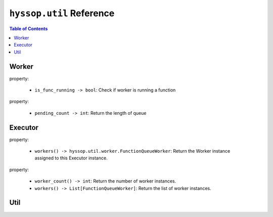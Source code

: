 ``hyssop.util`` Reference
*****************************

.. contents:: Table of Contents

Worker
===================

.. class:: hyssop.util.worker.Worker

    property:

        * ``is_func_running -> bool``: Check if worker is running a function

    .. function:: run_method(func: Callable, *args, on_finish: Callable[[Any], None] = None, on_exception: Callable[[Exception], None] = None, **kwargs) -> bool

        Return True if the given function instance is going to be executed

        * **func**: function to be executed
        * **\*args**: arguments of **func**
        * **on_finish**: callback with the argument of function return after function runned
        * **on_exception**: callback with the argument of Exception after function Exception occured
        * **\**kwargs**: keyworded, variable-length argument list of **func**

.. class:: hyssop.util.worker.FunctionQueueWorker

    property:

        * ``pending_count -> int``: Return the length of queue

    .. function:: run_method(func: Callable, *args, on_finish: Callable[[Any], None] = None, on_exception: Callable[[Exception], None] = None, **kwargs) -> None

        Queue and execute the function when worker is free

        * **func**: function to be executed
        * **\*args**: arguments of **func**
        * **on_finish**: callback with the argument of function return after function runned
        * **on_exception**: callback with the argument of Exception after function Exception occured
        * **\**kwargs**: keyworded, variable-length argument list of **func**

.. class:: hyssop.util.worker.FunctionLoopWorker

    .. function:: run_method(func: Callable, *args, on_finish: Callable[[Any], None] = None, on_exception: Callable[[Exception], None] = None, **kwargs) -> None

        Start and loop the given function

        * **func**: function to be executed
        * **\*args**: arguments of **func**
        * **on_finish**: callback with the argument of function return after function runned
        * **on_exception**: callback with the argument of Exception after function Exception occured
        * **\**kwargs**: keyworded, variable-length argument list of **func**

    .. function:: stop()
        
        Stop if worker is looping function

Executor
===================

.. class:: hyssop.util.executor.Executor

    property:

        * ``workers() -> hyssop.util.worker.FunctionQueueWorker``: Return the Worker instance assigned to this Executor instance.

    .. function:: run_method_in_queue(self, func: Callable, *args, on_finish: Callable[[Any], None] = None, on_exception: Callable[[Exception], None] = None, **kwargs) -> None:

        Execute the given func in assigned Worker thread without blocking of the main thread.

        * **func**: function to be executed
        * **\*args**: arguments of **func**
        * **on_finish**: callback with the argument of function return after function runned
        * **on_exception**: callback with the argument of Exception after function Exception occured
        * **\**kwargs**: keyworded, variable-length argument list of **func**

    .. function:: run_method(self, func: Callable, *args, **kwargs) -> Any:

        Execute the given func in assigned Worker thread synchronously.

        * **func**: function to be executed
        * **\*args**: arguments of **func**
        * **\**kwargs**: keyworded, variable-length argument list of **func**

    .. function:: run_method_async(self, func: Callable, *args, **kwargs) -> Any:

        Execute the given func in assigned Worker thread asynchronously.    

        * **func**: function to be executed
        * **\*args**: arguments of **func**
        * **\**kwargs**: keyworded, variable-length argument list of **func**    

.. class:: hyssop.util.executor.ExecutorFactory

    property:

        * ``worker_count() -> int``: Return the number of worker instances.

        * ``workers() -> List[FunctionQueueWorker]``: Return the list of worker instances.

    .. function:: dispose() -> None:

        Call ``dispose()`` of each worker instance.

    .. function:: run_method_in_queue(self, func: Callable, *args, on_finish: Callable[[Any], None] = None, on_exception: Callable[[Exception], None] = None, **kwargs) -> None:

        Execute the given func in assigned Worker thread without blocking of the main thread.        

        * **func**: function to be executed
        * **\*args**: arguments of **func**
        * **on_finish**: callback with the argument of function return after function runned
        * **on_exception**: callback with the argument of Exception after function Exception occured
        * **\**kwargs**: keyworded, variable-length argument list of **func**

    .. function:: run_method(self, func: Callable, *args, **kwargs) -> Any:

        Execute the given func in assigned Worker thread synchronously.

        * **func**: function to be executed
        * **\*args**: arguments of **func**
        * **\**kwargs**: keyworded, variable-length argument list of **func**

    .. function:: run_method_async(self, func: Callable, *args, **kwargs) -> Any:

        Execute the given func in assigned Worker thread asynchronously.

        * **func**: function to be executed
        * **\*args**: arguments of **func**
        * **\**kwargs**: keyworded, variable-length argument list of **func**

    .. function:: get_executor(self, *args, **kwargs) -> Executor:

        Create and return Executor instance.

        * **\*args**: arguments of ``Executor.__init__()``
        * **\**kwargs**: keyworded, variable-length argument list of ``Executor.__init__()``

Util
===================

.. function:: get_class(module: str, *attrs) -> type

    return type or function instance of imported module

    example:

    .. code-block:: python

        cls = get_class("module", "class / static function", "class static function")


.. function:: join_to_abs_path(*paths) -> str

    Return os.path.join() absolute path in linux format which means replace '\\\\' to '/'

.. function:: join_path(*paths) -> str

    Return os.path.join() path in linux format which means replace '\\\\' to '/'

.. function:: walk_to_file_paths(file_or_directory: str) -> List[str]

    Return a list of absolutely path from the input directory path recursively or file
